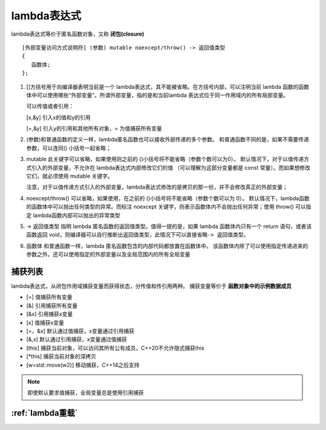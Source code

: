 .. _lambda表达式:

lambda表达式
========================
lambda表达式等价于匿名函数对象，又称 **闭包(closure)**
  

::

   [外部变量访问方式说明符] (参数) mutable noexcept/throw() -> 返回值类型
   {
      函数体;
   };

1. []方括号用于向编译器表明当前是一个 lambda表达式，其不能被省略。在方括号内部，可以注明当前 lambda
   函数的函数体中可以使用哪些“外部变量”。所谓外部变量，指的是和当前lambda 表达式位于同一作用域内的所有局部变量。

   可以传值或者引用：

   [x,&y] 引入x的值和y的引用

   [=,&y] 引入y的引用和其他所有对象，= 为值捕获所有变量


2. (参数)和普通函数的定义一样，lambda匿名函数也可以接收外部传递的多个参数。
   和普通函数不同的是，如果不需要传递参数，可以连同() 小括号一起省略；

3. mutable 此关键字可以省略，如果使用则之前的 ()小括号将不能省略（参数个数可以为0）。
   默认情况下，对于以值传递方式引入的外部变量，不允许在 lambda表达式内部修改它们的值
   （可以理解为这部分变量都是 const 常量）。而如果想修改它们，就必须使用 mutable 关键字。

   注意，对于以值传递方式引入的外部变量，lambda表达式修改的是拷贝的那一份，并不会修改真正的外部变量；

4. noexcept/throw() 可以省略，如果使用，在之前的 ()小括号将不能省略（参数个数可以为 0）。
   默认情况下，lambda函数的函数体中可以抛出任何类型的异常。而标注 noexcept
   关键字，则表示函数体内不会抛出任何异常；使用 throw() 可以指定 lambda函数内部可以抛出的异常类型

5. -> 返回值类型 指明 lambda 匿名函数的返回值类型。值得一提的是，如果
   lambda 函数体内只有一个 return 语句，或者该函数返回
   void，则编译器可以自行推断出返回值类型，此情况下可以直接省略\ ``-> 返回值类型``\ 。

6. 函数体 和普通函数一样，lambda 匿名函数包含的内部代码都放置在函数体中。
   该函数体内除了可以使用指定传递进来的参数之外，还可以使用指定的外部变量以及全局范围内的所有全局变量

捕获列表
-----------------
lambda表达式，从闭包作用域捕获变量而获得状态，分传值和传引用两种。
捕获变量等价于 **函数对象中的示例数据成员**

* [=] 值捕获所有变量
* [&] 引用捕获所有变量
* [&x] 引用捕获x变量
* [x] 值捕获x变量
* [=，&x] 默认通过值捕获，x变量通过引用捕获
* [&,x] 默认通过引用捕获，x变量通过值捕获
* [this] 捕获当前对象，可以访问其所有公有成员，C++20不允许隐式捕获this
* [\*this] 捕获当前对象的深拷贝
* [w=std::move(w2)] 移动捕获，C++14之后支持

.. note:: 

    即使默认要求值捕获，全局变量总是使用引用捕获


:ref:`lambda重载`
-----------------------------